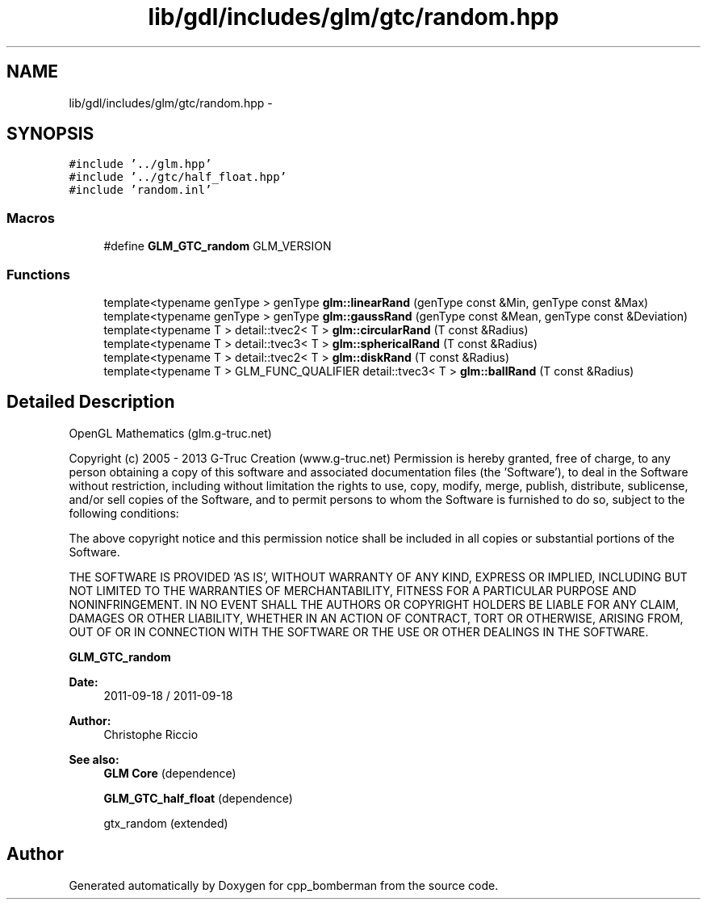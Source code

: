 .TH "lib/gdl/includes/glm/gtc/random.hpp" 3 "Sun Jun 7 2015" "Version 0.42" "cpp_bomberman" \" -*- nroff -*-
.ad l
.nh
.SH NAME
lib/gdl/includes/glm/gtc/random.hpp \- 
.SH SYNOPSIS
.br
.PP
\fC#include '\&.\&./glm\&.hpp'\fP
.br
\fC#include '\&.\&./gtc/half_float\&.hpp'\fP
.br
\fC#include 'random\&.inl'\fP
.br

.SS "Macros"

.in +1c
.ti -1c
.RI "#define \fBGLM_GTC_random\fP   GLM_VERSION"
.br
.in -1c
.SS "Functions"

.in +1c
.ti -1c
.RI "template<typename genType > genType \fBglm::linearRand\fP (genType const &Min, genType const &Max)"
.br
.ti -1c
.RI "template<typename genType > genType \fBglm::gaussRand\fP (genType const &Mean, genType const &Deviation)"
.br
.ti -1c
.RI "template<typename T > detail::tvec2< T > \fBglm::circularRand\fP (T const &Radius)"
.br
.ti -1c
.RI "template<typename T > detail::tvec3< T > \fBglm::sphericalRand\fP (T const &Radius)"
.br
.ti -1c
.RI "template<typename T > detail::tvec2< T > \fBglm::diskRand\fP (T const &Radius)"
.br
.ti -1c
.RI "template<typename T > GLM_FUNC_QUALIFIER detail::tvec3< T > \fBglm::ballRand\fP (T const &Radius)"
.br
.in -1c
.SH "Detailed Description"
.PP 
OpenGL Mathematics (glm\&.g-truc\&.net)
.PP
Copyright (c) 2005 - 2013 G-Truc Creation (www\&.g-truc\&.net) Permission is hereby granted, free of charge, to any person obtaining a copy of this software and associated documentation files (the 'Software'), to deal in the Software without restriction, including without limitation the rights to use, copy, modify, merge, publish, distribute, sublicense, and/or sell copies of the Software, and to permit persons to whom the Software is furnished to do so, subject to the following conditions:
.PP
The above copyright notice and this permission notice shall be included in all copies or substantial portions of the Software\&.
.PP
THE SOFTWARE IS PROVIDED 'AS IS', WITHOUT WARRANTY OF ANY KIND, EXPRESS OR IMPLIED, INCLUDING BUT NOT LIMITED TO THE WARRANTIES OF MERCHANTABILITY, FITNESS FOR A PARTICULAR PURPOSE AND NONINFRINGEMENT\&. IN NO EVENT SHALL THE AUTHORS OR COPYRIGHT HOLDERS BE LIABLE FOR ANY CLAIM, DAMAGES OR OTHER LIABILITY, WHETHER IN AN ACTION OF CONTRACT, TORT OR OTHERWISE, ARISING FROM, OUT OF OR IN CONNECTION WITH THE SOFTWARE OR THE USE OR OTHER DEALINGS IN THE SOFTWARE\&.
.PP
\fBGLM_GTC_random\fP
.PP
\fBDate:\fP
.RS 4
2011-09-18 / 2011-09-18 
.RE
.PP
\fBAuthor:\fP
.RS 4
Christophe Riccio
.RE
.PP
\fBSee also:\fP
.RS 4
\fBGLM Core\fP (dependence) 
.PP
\fBGLM_GTC_half_float\fP (dependence) 
.PP
gtx_random (extended) 
.RE
.PP

.SH "Author"
.PP 
Generated automatically by Doxygen for cpp_bomberman from the source code\&.
